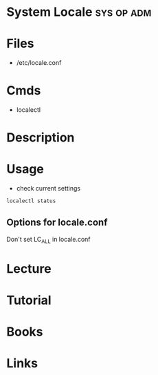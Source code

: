 #+TAGS: sys op adm keyboard


* System Locale                                                  :sys:op:adm:
* Files
- /etc/locale.conf
* Cmds
- localectl
* Description

* Usage
- check current settings
#+BEGIN_SRC sh
localectl status
#+END_SRC

** Options for locale.conf
Don't set LC_ALL in locale.conf
[[file://home/crito/Pictures/org/locale_ops.png]]

* Lecture
* Tutorial
* Books
* Links
